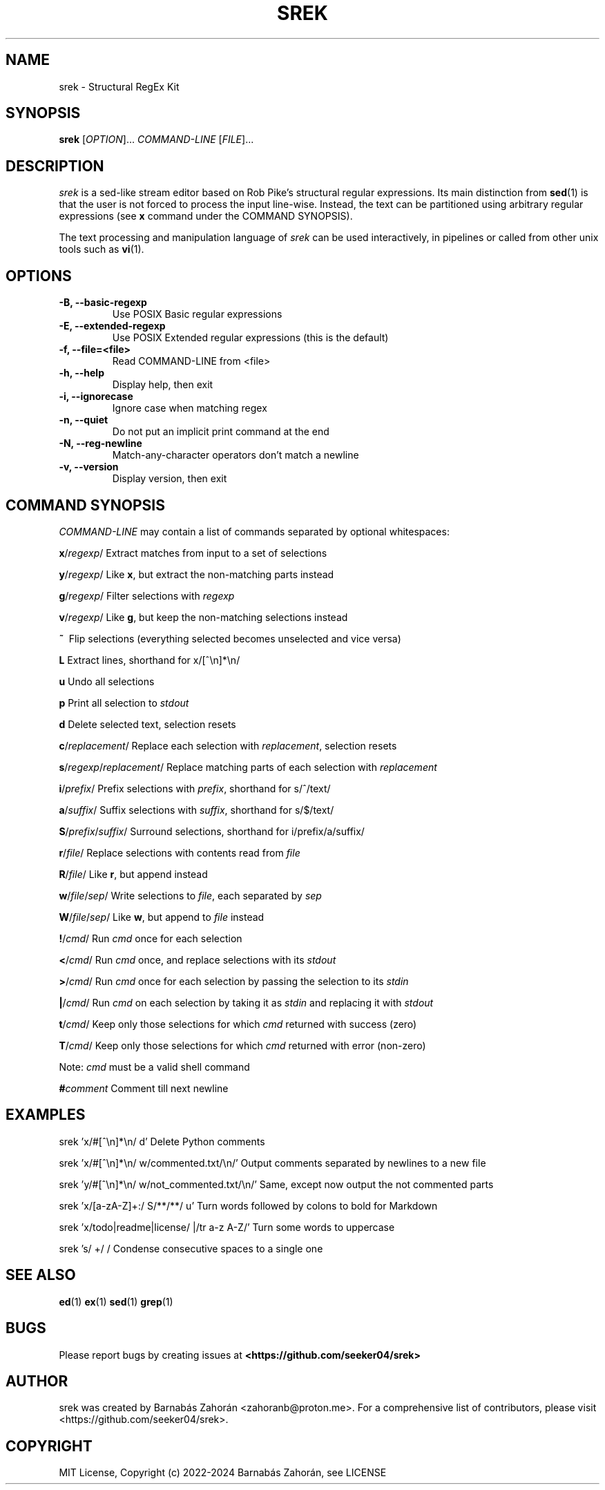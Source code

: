 .TH SREK 1 srek\-VERSION

.SH NAME
srek \- Structural RegEx Kit

.SH SYNOPSIS
\fBsrek\fR [\fIOPTION\fR]... \fICOMMAND-LINE\fR [\fIFILE\fR]...

.SH DESCRIPTION
\fIsrek\fR is a sed-like stream editor based on Rob Pike's structural regular expressions. Its main distinction from
.BR sed (1)
is that the user is not forced to process the input line-wise. Instead, the text can be partitioned using arbitrary regular expressions (see \fBx\fR command under the COMMAND SYNOPSIS).
.P
The text processing and manipulation language of
.I srek
can be used interactively, in pipelines or called from other unix tools such as
.BR vi (1).

.SH OPTIONS
.TP
.B \-B, --basic-regexp
Use POSIX Basic regular expressions
.TP
.B \-E, --extended-regexp
Use POSIX Extended regular expressions (this is the default)
.TP
.B \-f, --file=<file>
Read COMMAND-LINE from <file>
.TP
.B \-h, --help
Display help, then exit
.TP
.B \-i, --ignorecase
Ignore case when matching regex
.TP
.B \-n, --quiet
Do not put an implicit print command at the end
.TP
.B \-N, --reg-newline
Match-any-character operators don't match a newline
.TP
.B \-v, --version
Display version, then exit

.SH COMMAND SYNOPSIS
.I COMMAND-LINE
may contain a list of commands separated by optional whitespaces:

\fBx\fR/\fIregexp\fR/               Extract matches from input to a set of selections
.P
\fBy\fR/\fIregexp\fR/               Like \fBx\fR, but extract the non-matching parts instead
.P
\fBg\fR/\fIregexp\fR/               Filter selections with \fIregexp\fR
.P
\fBv\fR/\fIregexp\fR/               Like \fBg\fR, but keep the non-matching selections instead
.P
\fB~\fR\                       Flip selections (everything selected becomes unselected and vice versa)
.P
\fBL\fR                       Extract lines, shorthand for x/[^\\n]*\\n/
.P
\fBu\fR                       Undo all selections
.P
\fBp\fR                       Print all selection to \fIstdout\fR
.P
\fBd\fR                       Delete selected text, selection resets
.P
\fBc\fR/\fIreplacement\fR/          Replace each selection with \fIreplacement\fR, selection resets
.P
\fBs\fR/\fIregexp\fR/\fIreplacement\fR/   Replace matching parts of each selection with \fIreplacement\fR
.P
\fBi\fR/\fIprefix\fR/               Prefix selections with \fIprefix\fR, shorthand for s/^/text/
.P
\fBa\fR/\fIsuffix\fR/               Suffix selections with \fIsuffix\fR, shorthand for s/$/text/
.P
\fBS\fR/\fIprefix\fR/\fIsuffix\fR/        Surround selections, shorthand for i/prefix/a/suffix/
.P
\fBr\fR/\fIfile\fR/                 Replace selections with contents read from \fIfile\fR
.P
\fBR\fR/\fIfile\fR/                 Like \fBr\fR, but append instead
.P
\fBw\fR/\fIfile\fR/\fIsep\fR/             Write selections to \fIfile\fR, each separated by \fIsep\fR
.P
\fBW\fR/\fIfile\fR/\fIsep\fR/             Like \fBw\fR, but append to \fIfile\fR instead
.P
\fB!\fR/\fIcmd\fR/                  Run \fIcmd\fR once for each selection
.P
\fB<\fR/\fIcmd\fR/                  Run \fIcmd\fR once, and replace selections with its \fIstdout\fR
.P
\fB>\fR/\fIcmd\fR/                  Run \fIcmd\fR once for each selection by passing the selection to its \fIstdin\fR
.P
\fB|\fR/\fIcmd\fR/                  Run \fIcmd\fR on each selection by taking it as \fIstdin\fR and replacing it with \fIstdout\fR
.P
\fBt\fR/\fIcmd\fR/                  Keep only those selections for which \fIcmd\fR returned with success (zero)
.P
\fBT\fR/\fIcmd\fR/                  Keep only those selections for which \fIcmd\fR returned with error (non-zero)
.P
                        Note: \fIcmd\fR must be a valid shell command
.P
\fB#\fR\fIcomment\fR                Comment till next newline

.SH EXAMPLES

srek 'x/#[^\\n]*\\n/ d'                         Delete Python comments

srek 'x/#[^\\n]*\\n/ w/commented.txt/\\n/'       Output comments separated by newlines to a new file

srek 'y/#[^\\n]*\\n/ w/not_commented.txt/\\n/'   Same, except now output the not commented parts

srek 'x/[a-zA-Z]+:/ S/**/**/ u'               Turn words followed by colons to bold for Markdown

srek 'x/todo|readme|license/ |/tr a-z A-Z/'   Turn some words to uppercase

srek 's/ +/ /                                 Condense consecutive spaces to a single one

.SH SEE ALSO
.BR ed (1)
.BR ex (1)
.BR sed (1)
.BR grep (1)

.SH BUGS
Please report bugs by creating issues at
.BR <https://github.com/seeker04/srek>

.SH AUTHOR
srek was created by Barnabás Zahorán <zahoranb@proton.me>. For a comprehensive list of contributors, please visit <https://github.com/seeker04/srek>.

.SH COPYRIGHT
MIT License, Copyright (c) 2022-2024 Barnabás Zahorán, see LICENSE
